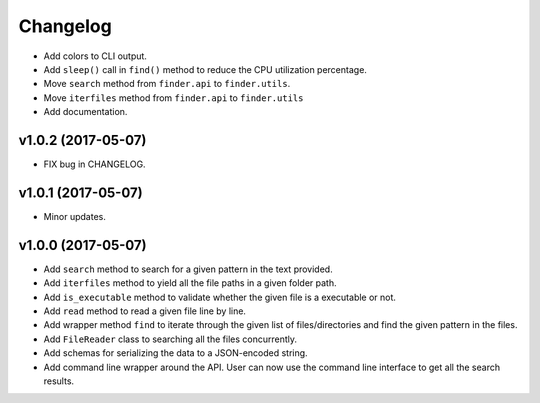 Changelog
=========


- Add colors to CLI output.
- Add ``sleep()`` call in ``find()`` method to reduce the CPU utilization percentage.
- Move ``search`` method from ``finder.api`` to ``finder.utils``.
- Move ``iterfiles`` method from ``finder.api`` to ``finder.utils``
- Add documentation.


v1.0.2 (2017-05-07)
-------------------

- FIX bug in CHANGELOG.


v1.0.1 (2017-05-07)
-------------------

- Minor updates.


v1.0.0 (2017-05-07)
-------------------

- Add ``search`` method to search for a given pattern in the text provided.
- Add ``iterfiles`` method to yield all the file paths in a given folder path.
- Add ``is_executable`` method to validate whether the given file is a executable or not.
- Add ``read`` method to read a given file line by line.
- Add wrapper method ``find`` to iterate through the given list of files/directories and find the given pattern in the files.
- Add ``FileReader`` class to searching all the files concurrently.
- Add schemas for serializing the data to a JSON-encoded string.
- Add command line wrapper around the API. User can now use the command line interface to get all the search results.
